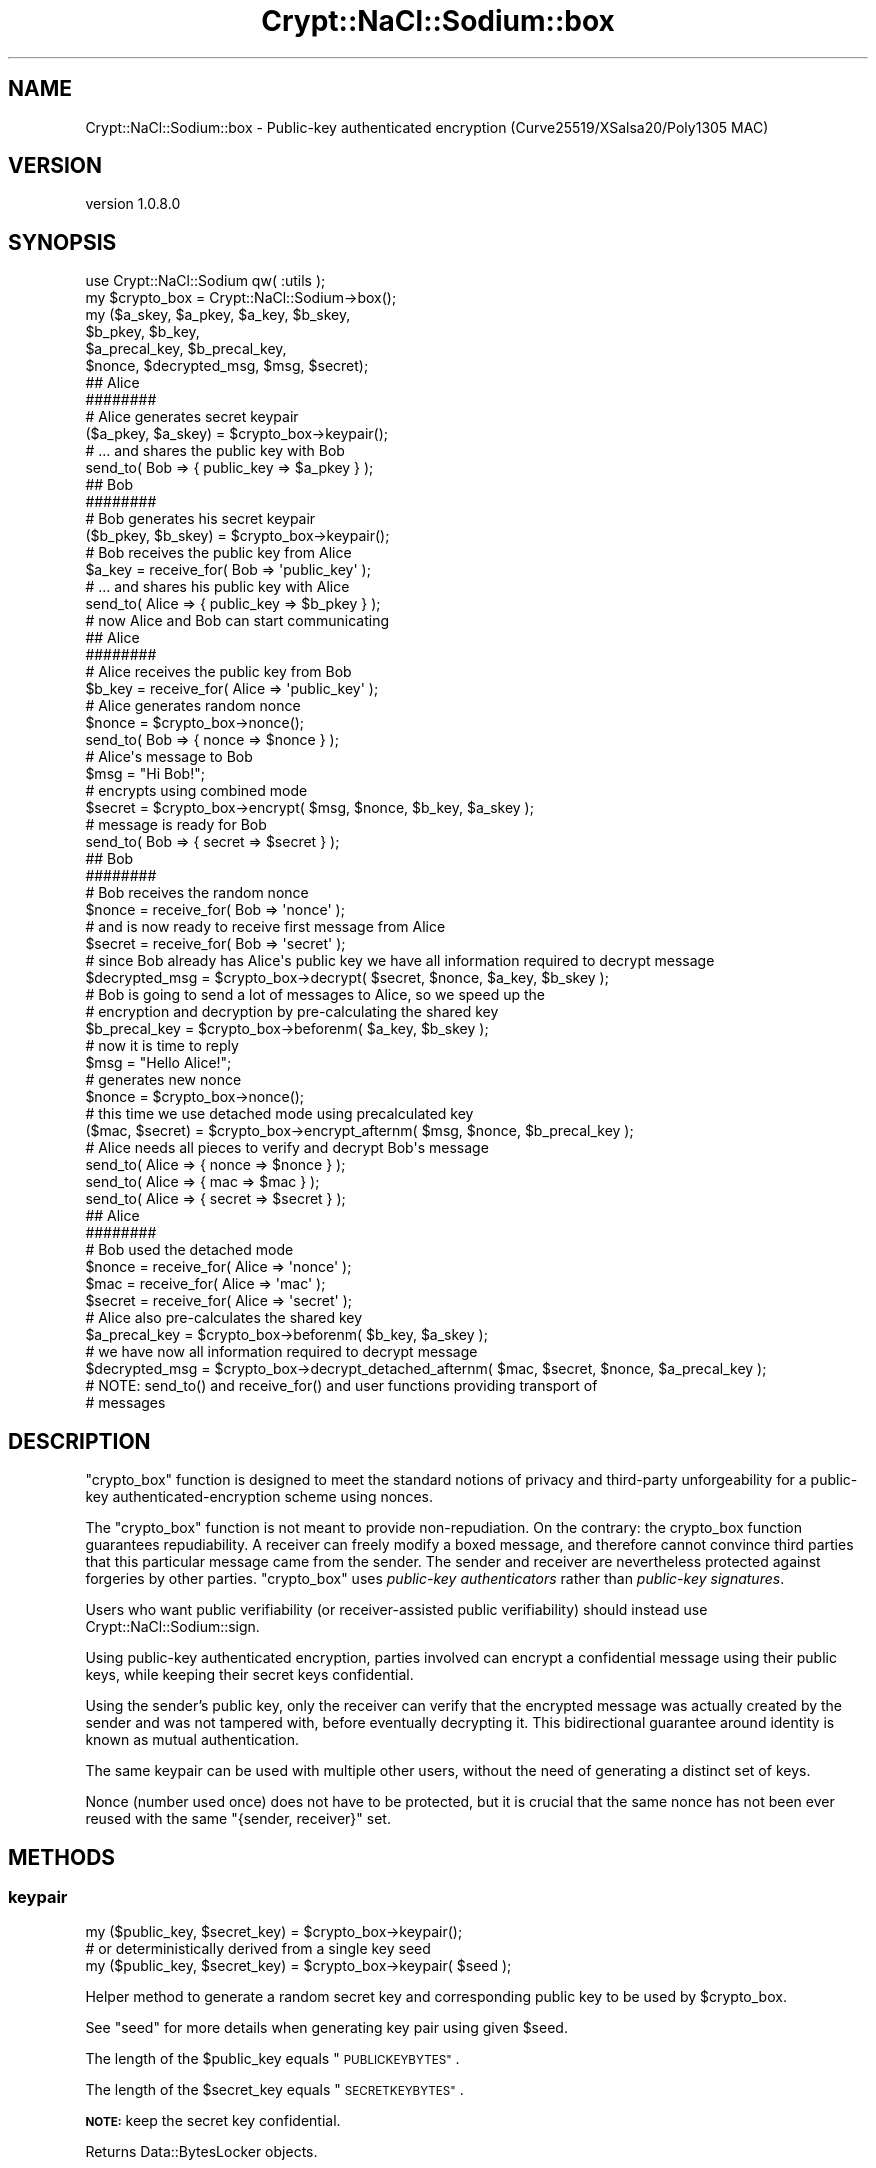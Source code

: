 .\" Automatically generated by Pod::Man 4.14 (Pod::Simple 3.40)
.\"
.\" Standard preamble:
.\" ========================================================================
.de Sp \" Vertical space (when we can't use .PP)
.if t .sp .5v
.if n .sp
..
.de Vb \" Begin verbatim text
.ft CW
.nf
.ne \\$1
..
.de Ve \" End verbatim text
.ft R
.fi
..
.\" Set up some character translations and predefined strings.  \*(-- will
.\" give an unbreakable dash, \*(PI will give pi, \*(L" will give a left
.\" double quote, and \*(R" will give a right double quote.  \*(C+ will
.\" give a nicer C++.  Capital omega is used to do unbreakable dashes and
.\" therefore won't be available.  \*(C` and \*(C' expand to `' in nroff,
.\" nothing in troff, for use with C<>.
.tr \(*W-
.ds C+ C\v'-.1v'\h'-1p'\s-2+\h'-1p'+\s0\v'.1v'\h'-1p'
.ie n \{\
.    ds -- \(*W-
.    ds PI pi
.    if (\n(.H=4u)&(1m=24u) .ds -- \(*W\h'-12u'\(*W\h'-12u'-\" diablo 10 pitch
.    if (\n(.H=4u)&(1m=20u) .ds -- \(*W\h'-12u'\(*W\h'-8u'-\"  diablo 12 pitch
.    ds L" ""
.    ds R" ""
.    ds C` ""
.    ds C' ""
'br\}
.el\{\
.    ds -- \|\(em\|
.    ds PI \(*p
.    ds L" ``
.    ds R" ''
.    ds C`
.    ds C'
'br\}
.\"
.\" Escape single quotes in literal strings from groff's Unicode transform.
.ie \n(.g .ds Aq \(aq
.el       .ds Aq '
.\"
.\" If the F register is >0, we'll generate index entries on stderr for
.\" titles (.TH), headers (.SH), subsections (.SS), items (.Ip), and index
.\" entries marked with X<> in POD.  Of course, you'll have to process the
.\" output yourself in some meaningful fashion.
.\"
.\" Avoid warning from groff about undefined register 'F'.
.de IX
..
.nr rF 0
.if \n(.g .if rF .nr rF 1
.if (\n(rF:(\n(.g==0)) \{\
.    if \nF \{\
.        de IX
.        tm Index:\\$1\t\\n%\t"\\$2"
..
.        if !\nF==2 \{\
.            nr % 0
.            nr F 2
.        \}
.    \}
.\}
.rr rF
.\" ========================================================================
.\"
.IX Title "Crypt::NaCl::Sodium::box 3"
.TH Crypt::NaCl::Sodium::box 3 "2015-12-27" "perl v5.32.0" "User Contributed Perl Documentation"
.\" For nroff, turn off justification.  Always turn off hyphenation; it makes
.\" way too many mistakes in technical documents.
.if n .ad l
.nh
.SH "NAME"
Crypt::NaCl::Sodium::box \- Public\-key authenticated encryption (Curve25519/XSalsa20/Poly1305 MAC)
.SH "VERSION"
.IX Header "VERSION"
version 1.0.8.0
.SH "SYNOPSIS"
.IX Header "SYNOPSIS"
.Vb 1
\&    use Crypt::NaCl::Sodium qw( :utils );
\&
\&    my $crypto_box = Crypt::NaCl::Sodium\->box();
\&
\&    my ($a_skey, $a_pkey, $a_key, $b_skey,
\&        $b_pkey, $b_key,
\&        $a_precal_key, $b_precal_key,
\&        $nonce, $decrypted_msg, $msg, $secret);
\&
\&    ## Alice
\&    ########
\&
\&    # Alice generates secret keypair
\&    ($a_pkey, $a_skey) = $crypto_box\->keypair();
\&
\&    # ... and shares the public key with Bob
\&    send_to( Bob => { public_key => $a_pkey } );
\&
\&    ## Bob
\&    ########
\&
\&    # Bob generates his secret keypair
\&    ($b_pkey, $b_skey) = $crypto_box\->keypair();
\&
\&    # Bob receives the public key from Alice
\&    $a_key = receive_for( Bob => \*(Aqpublic_key\*(Aq );
\&
\&    # ... and shares his public key with Alice
\&    send_to( Alice => { public_key => $b_pkey } );
\&
\&    # now Alice and Bob can start communicating
\&
\&    ## Alice
\&    ########
\&
\&    # Alice receives the public key from Bob
\&    $b_key = receive_for( Alice => \*(Aqpublic_key\*(Aq );
\&
\&    # Alice generates random nonce
\&    $nonce = $crypto_box\->nonce();
\&
\&    send_to( Bob => { nonce => $nonce } );
\&
\&    # Alice\*(Aqs message to Bob
\&    $msg = "Hi Bob!";
\&
\&    # encrypts using combined mode
\&    $secret = $crypto_box\->encrypt( $msg, $nonce, $b_key, $a_skey );
\&
\&    # message is ready for Bob
\&    send_to( Bob => { secret => $secret } );
\&
\&    ## Bob
\&    ########
\&
\&    # Bob receives the random nonce
\&    $nonce = receive_for( Bob => \*(Aqnonce\*(Aq );
\&
\&    # and is now ready to receive first message from Alice
\&    $secret = receive_for( Bob => \*(Aqsecret\*(Aq );
\&
\&    # since Bob already has Alice\*(Aqs public key we have all information required to decrypt message
\&    $decrypted_msg = $crypto_box\->decrypt( $secret, $nonce, $a_key, $b_skey );
\&
\&    # Bob is going to send a lot of messages to Alice, so we speed up the
\&    # encryption and decryption by pre\-calculating the shared key
\&    $b_precal_key = $crypto_box\->beforenm( $a_key, $b_skey );
\&
\&    # now it is time to reply
\&    $msg = "Hello Alice!";
\&
\&    # generates new nonce
\&    $nonce = $crypto_box\->nonce();
\&
\&    # this time we use detached mode using precalculated key
\&    ($mac, $secret) = $crypto_box\->encrypt_afternm( $msg, $nonce, $b_precal_key );
\&
\&    # Alice needs all pieces to verify and decrypt Bob\*(Aqs message
\&    send_to( Alice => { nonce => $nonce } );
\&    send_to( Alice => { mac => $mac } );
\&    send_to( Alice => { secret => $secret } );
\&
\&    ## Alice
\&    ########
\&
\&    # Bob used the detached mode
\&    $nonce  = receive_for( Alice => \*(Aqnonce\*(Aq );
\&    $mac    = receive_for( Alice => \*(Aqmac\*(Aq );
\&    $secret = receive_for( Alice => \*(Aqsecret\*(Aq );
\&
\&    # Alice also pre\-calculates the shared key
\&    $a_precal_key = $crypto_box\->beforenm( $b_key, $a_skey );
\&
\&    # we have now all information required to decrypt message
\&    $decrypted_msg = $crypto_box\->decrypt_detached_afternm( $mac, $secret, $nonce, $a_precal_key );
\&
\&    # NOTE: send_to() and receive_for() and user functions providing transport of
\&    # messages
.Ve
.SH "DESCRIPTION"
.IX Header "DESCRIPTION"
\&\f(CW\*(C`crypto_box\*(C'\fR function is designed to meet the standard notions of privacy and
third-party unforgeability for a public-key authenticated-encryption scheme
using nonces.
.PP
The \f(CW\*(C`crypto_box\*(C'\fR function is not meant to provide non-repudiation. On the
contrary: the crypto_box function guarantees repudiability. A receiver can
freely modify a boxed message, and therefore cannot convince third parties that
this particular message came from the sender. The sender and receiver are
nevertheless protected against forgeries by other parties. \f(CW\*(C`crypto_box\*(C'\fR uses
\&\fIpublic-key authenticators\fR rather than \fIpublic-key signatures\fR.
.PP
Users who want public verifiability (or receiver-assisted public verifiability)
should instead use Crypt::NaCl::Sodium::sign.
.PP
Using public-key authenticated encryption, parties involved can encrypt a
confidential message using their public keys, while keeping their secret keys
confidential.
.PP
Using the sender's public key, only the receiver can verify that the encrypted
message was actually created by the sender and was not tampered
with, before eventually decrypting it. This bidirectional guarantee around
identity is known as mutual authentication.
.PP
The same keypair can be used with multiple other users, without the need of
generating a distinct set of keys.
.PP
Nonce (number used once) does not have to be protected, but it is crucial that
the same nonce has not been ever reused with the same \f(CW\*(C`{sender, receiver}\*(C'\fR set.
.SH "METHODS"
.IX Header "METHODS"
.SS "keypair"
.IX Subsection "keypair"
.Vb 1
\&    my ($public_key, $secret_key) = $crypto_box\->keypair();
\&
\&    # or deterministically derived from a single key seed
\&    my ($public_key, $secret_key) = $crypto_box\->keypair( $seed );
.Ve
.PP
Helper method to generate a random secret key and corresponding public key
to be used by \f(CW$crypto_box\fR.
.PP
See \*(L"seed\*(R" for more details when generating key pair using given \f(CW$seed\fR.
.PP
The length of the \f(CW$public_key\fR equals \*(L"\s-1PUBLICKEYBYTES\*(R"\s0.
.PP
The length of the \f(CW$secret_key\fR equals \*(L"\s-1SECRETKEYBYTES\*(R"\s0.
.PP
\&\fB\s-1NOTE:\s0\fR keep the secret key confidential.
.PP
Returns Data::BytesLocker objects.
.SS "public_key"
.IX Subsection "public_key"
.Vb 1
\&    my $public_key = $crypto_box\->public_key( $secret_key );
.Ve
.PP
Computes the public key for given secret key.
.PP
The length of the \f(CW$public_key\fR equals \*(L"\s-1PUBLICKEYBYTES\*(R"\s0.
.PP
Returns Data::BytesLocker objects.
.SS "seed"
.IX Subsection "seed"
.Vb 1
\&    my $seed = $crypto_box\->seed();
\&
\&    my ($public_key, $secret_key) = $crypto_box\->keypair( $seed );
.Ve
.PP
Helper method to generate a random seed, that can be used to deterministically
compute the key pair derived from it.
.PP
The length of the \f(CW$seed\fR equals \*(L"\s-1SEEDBYTES\*(R"\s0.
.PP
Returns Data::BytesLocker objects.
.SS "beforenm"
.IX Subsection "beforenm"
.Vb 1
\&    my $shared_key = $crypto_box\->beforenm( $public_key, $secret_key );
.Ve
.PP
Applications that send several messages to the same receiver
or receive several messages from the same sender can gain
speed by calculating the shared key only once, and reusing it in
subsequent operations.
.PP
The length of the \f(CW$shared_key\fR equals \*(L"\s-1BEFORENMBYTES\*(R"\s0.
.PP
Returns Data::BytesLocker objects.
.SS "nonce"
.IX Subsection "nonce"
.Vb 1
\&    my $nonce = $crypto_box\->nonce();
.Ve
.PP
Helper method to generate a random nonce to be used by \f(CW$crypto_box\fR.
.PP
The length of the nonce equals \*(L"\s-1NONCEBYTES\*(R"\s0.
.PP
If initial value has been passed as the argument, it will then padded with
\&\f(CW\*(C`null\*(C'\fR bytes.
.PP
.Vb 3
\&    my $counter = 121;
\&    my $nonce = $crypto_box\->nonce($counter);
\&    $nonce =~ /^121\e0+$/ or die;
.Ve
.PP
\&\fB\s-1NOTE:\s0\fR nonce does not have to be random nor confidential, but it must never
be reused with the same \f(CW\*(C`{sender, receiver}\*(C'\fR set.
.PP
If random nonce is being used it needs to be provided to the other party to
allow decryption.
.PP
If counter is being used store it alongside the recipient's public key to avoid
accidental reuse on the next session. In connection-oriented protocols
counter-based nonce could help rejecting duplicate messages.
.PP
Returns Data::BytesLocker object.
.SS "encrypt"
.IX Subsection "encrypt"
.Vb 3
\&    # combined mode \- MAC and encrypted message stored together
\&    my $secret = $crypto_box\->encrypt($msg, $nonce,
\&        $recipient_public_key, $sender_secret_key);
\&
\&    # detached mode \- MAC and encrypted message returned separate
\&    my ($mac, $ciphertext) = $crypto_box\->encrypt($msg, $nonce,
\&        $recipient_public_key, $sender_secret_key);
.Ve
.PP
Encrypts the plaintext message using given \f(CW$nonce\fR, \f(CW$recipient_public_key\fR
and \f(CW$sender_secret_key\fR.
.PP
In scalar context works in combined mode, where \s-1MAC\s0 and encrypted message are stored
together.
The length of the \f(CW$secret\fR equals the length of \f(CW$msg\fR + \*(L"\s-1MACBYTES\*(R"\s0.
.PP
In list context the \f(CW$mac\fR and \f(CW$ciphertext\fR are returned separately.
The length of the \f(CW$ciphertext\fR equals the length of \f(CW$msg\fR, while length
of \f(CW$mac\fR is \*(L"\s-1MACBYTES\*(R"\s0.
.PP
Returns Data::BytesLocker object.
.PP
\fIencrypt_afternm\fR
.IX Subsection "encrypt_afternm"
.PP
.Vb 3
\&    # combined mode \- MAC and encrypted message stored together
\&    my $secret = $crypto_box\->encrypt_afternm($msg, $nonce,
\&        $shared_key);
\&
\&    # detached mode \- MAC and encrypted message returned separate
\&    my ($mac, $ciphertext) = $crypto_box\->encrypt_afternm($msg, $nonce,
\&        $shared_key);
.Ve
.PP
Same as above but encrypts using pre-calculated \f(CW$shared_key\fR (as returned by \*(L"beforenm\*(R").
.SS "decrypt"
.IX Subsection "decrypt"
.Vb 10
\&    my $msg;
\&    eval {
\&        $msg = $crypto_box\->decrypt($secret, $nonce,
\&            $sender_public_key, $recipient_secret_key);
\&    };
\&    if ( $@ ) {
\&        warn "Message forged!";
\&    } else {
\&        print "Decrypted message: $msg\en";
\&    }
.Ve
.PP
Verify and decrypt the secret message using given \f(CW$nonce\fR,
\&\f(CW$sender_public_key\fR and \f(CW$recipient_secret_key\fR.
.PP
Function croaks if the verification fails. Otherwise returns the decrypted message.
.PP
The length of the \f(CW$msg\fR equals the length of \f(CW$secret\fR \- \*(L"\s-1MACBYTES\*(R"\s0.
.PP
Returns Data::BytesLocker object.
.PP
\fIdecrypt_afternm\fR
.IX Subsection "decrypt_afternm"
.PP
.Vb 10
\&    my $msg;
\&    eval {
\&        $msg = $crypto_box\->decrypt_afternm($secret, $nonce,
\&            $shared_key);
\&    };
\&    if ( $@ ) {
\&        warn "Message forged!";
\&    } else {
\&        print "Decrypted message: $msg\en";
\&    }
.Ve
.PP
Same as above but decrypts using pre-calculated \f(CW$shared_key\fR (as returned by \*(L"beforenm\*(R").
.SS "decrypt_detached"
.IX Subsection "decrypt_detached"
.Vb 10
\&    my $msg;
\&    eval {
\&        $msg = $crypto_box\->decrypt_detached($mac, $ciphertext, $nonce,
\&            $sender_public_key, $recipient_secret_key);
\&    };
\&    if ( $@ ) {
\&        warn "Message forged!";
\&    } else {
\&        print "Decrypted message: $msg\en";
\&    }
.Ve
.PP
Verify and decrypt the secret message \f(CW$ciphertext\fR authenticated with \f(CW$mac\fR
using given \f(CW$nonce\fR, \f(CW$sender_public_key\fR and \f(CW$recipient_secret_key\fR.
.PP
Function croaks if the verification fails. Otherwise returns the decrypted message.
.PP
The length of the \f(CW$msg\fR equals the length of \f(CW$ciphertext\fR.
.PP
Returns Data::BytesLocker object.
.PP
\fIdecrypt_detached_afternm\fR
.IX Subsection "decrypt_detached_afternm"
.PP
.Vb 10
\&    my $msg;
\&    eval {
\&        $msg = $crypto_box\->decrypt_detached_afternm($mac, $ciphertext, $nonce,
\&            $shared_key);
\&    };
\&    if ( $@ ) {
\&        warn "Message forged!";
\&    } else {
\&        print "Decrypted message: $msg\en";
\&    }
.Ve
.PP
Same as above but decrypts using pre-calculated \f(CW$shared_key\fR (as returned by \*(L"beforenm\*(R").
.SH "CONSTANTS"
.IX Header "CONSTANTS"
.SS "\s-1NONCEBYTES\s0"
.IX Subsection "NONCEBYTES"
.Vb 1
\&    my $nonce_length = $crypto_box\->NONCEBYTES;
.Ve
.PP
Returns the length of nonce.
.SS "\s-1SECRETKEYBYTES\s0"
.IX Subsection "SECRETKEYBYTES"
.Vb 1
\&    my $skey_length = $crypto_box\->SECRETKEYBYTES;
.Ve
.PP
Returns the length of secret key.
.SS "\s-1PUBLICKEYBYTES\s0"
.IX Subsection "PUBLICKEYBYTES"
.Vb 1
\&    my $pkey_length = $crypto_box\->PUBLICKEYBYTES;
.Ve
.PP
Returns the length of public key.
.SS "\s-1SEEDBYTES\s0"
.IX Subsection "SEEDBYTES"
.Vb 1
\&    my $seed_length = $crypto_box\->SEEDBYTES;
.Ve
.PP
Returns the length of seed key.
.SS "\s-1BEFORENMBYTES\s0"
.IX Subsection "BEFORENMBYTES"
.Vb 1
\&    my $shared_key_length = $crypto_box\->BEFORENMBYTES;
.Ve
.PP
Returns the length of pre-calculated shared key.
.SS "\s-1MACBYTES\s0"
.IX Subsection "MACBYTES"
.Vb 1
\&    my $mac_length = $crypto_box\->MACBYTES;
.Ve
.PP
Returns the length of \s-1MAC.\s0
.SH "ALGORITHM DETAILS"
.IX Header "ALGORITHM DETAILS"
\&\f(CW\*(C`crypto_box\*(C'\fR for encryption uses XSalsa20 stream cipher (which is based
on Salsa20, but with much longer nonce) and Poly1305 \s-1MAC\s0 for authentication,
for key exchange Curve25519 is used.
.SH "SEE ALSO"
.IX Header "SEE ALSO"
.IP "\(bu" 4
Data::BytesLocker \- guarded data storage
.IP "\(bu" 4
Crypt::Curve25519
.IP "\(bu" 4
Terminology of public-key authenticators <http://groups.google.com/group/sci.crypt/msg/ec5c18b23b11d82c>
.IP "\(bu" 4
Cryptography in NaCl <http://cr.yp.to/highspeed/naclcrypto-20090310.pdf>
.IP "\(bu" 4
A state-of-the-art Diffie-Hellman function <http://cr.yp.to/ecdh.html>
\&\- Curve25519
.IP "\(bu" 4
Extending the Salsa20 nonce <http://cr.yp.to/snuffle/xsalsa-20110204.pdf>
\&\- the paper introducing XSalsa20
.IP "\(bu" 4
The Poly1305\-AES message-authentication code <http://cr.yp.to/mac/poly1305-20050329.pdf>
.SH "AUTHOR"
.IX Header "AUTHOR"
Alex J. G. Burzyński <ajgb@cpan.org>
.SH "COPYRIGHT AND LICENSE"
.IX Header "COPYRIGHT AND LICENSE"
This software is copyright (c) 2015 by Alex J. G. Burzyński <ajgb@cpan.org>.
.PP
This is free software; you can redistribute it and/or modify it under
the same terms as the Perl 5 programming language system itself.
